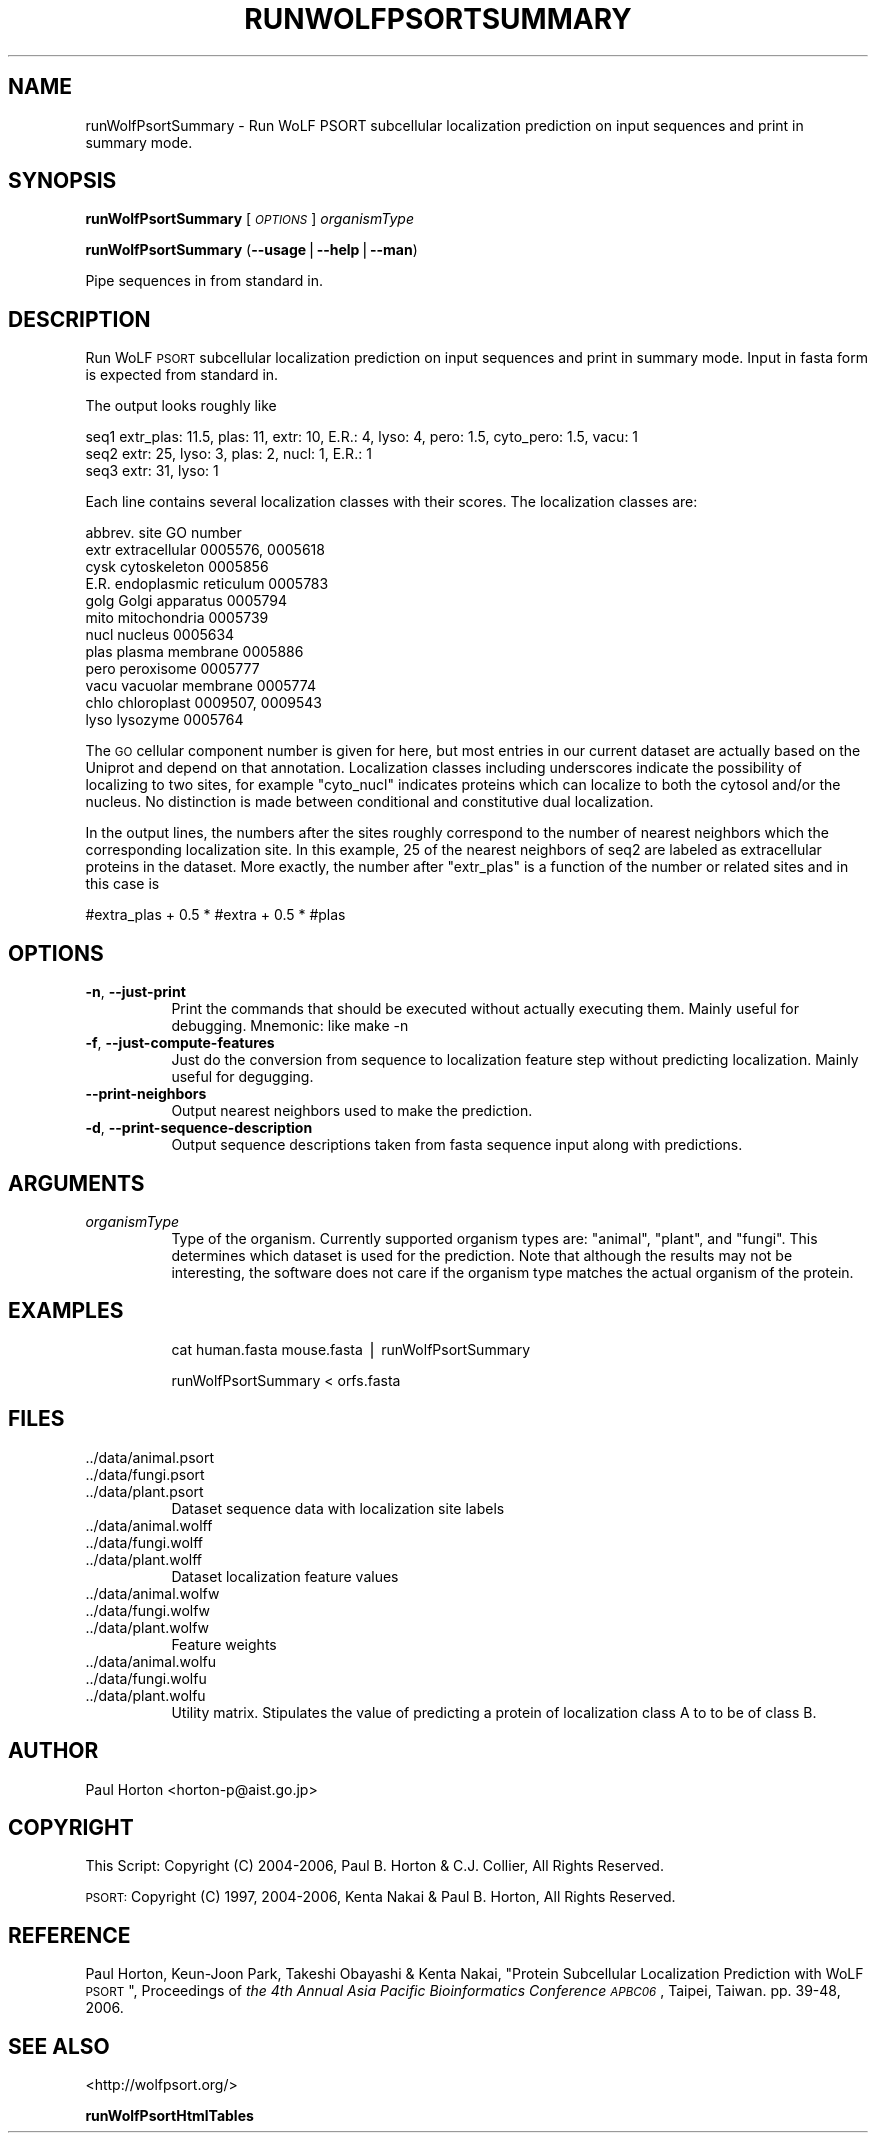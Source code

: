 .\" Automatically generated by Pod::Man v1.37, Pod::Parser v1.14
.\"
.\" Standard preamble:
.\" ========================================================================
.de Sh \" Subsection heading
.br
.if t .Sp
.ne 5
.PP
\fB\\$1\fR
.PP
..
.de Sp \" Vertical space (when we can't use .PP)
.if t .sp .5v
.if n .sp
..
.de Vb \" Begin verbatim text
.ft CW
.nf
.ne \\$1
..
.de Ve \" End verbatim text
.ft R
.fi
..
.\" Set up some character translations and predefined strings.  \*(-- will
.\" give an unbreakable dash, \*(PI will give pi, \*(L" will give a left
.\" double quote, and \*(R" will give a right double quote.  | will give a
.\" real vertical bar.  \*(C+ will give a nicer C++.  Capital omega is used to
.\" do unbreakable dashes and therefore won't be available.  \*(C` and \*(C'
.\" expand to `' in nroff, nothing in troff, for use with C<>.
.tr \(*W-|\(bv\*(Tr
.ds C+ C\v'-.1v'\h'-1p'\s-2+\h'-1p'+\s0\v'.1v'\h'-1p'
.ie n \{\
.    ds -- \(*W-
.    ds PI pi
.    if (\n(.H=4u)&(1m=24u) .ds -- \(*W\h'-12u'\(*W\h'-12u'-\" diablo 10 pitch
.    if (\n(.H=4u)&(1m=20u) .ds -- \(*W\h'-12u'\(*W\h'-8u'-\"  diablo 12 pitch
.    ds L" ""
.    ds R" ""
.    ds C` ""
.    ds C' ""
'br\}
.el\{\
.    ds -- \|\(em\|
.    ds PI \(*p
.    ds L" ``
.    ds R" ''
'br\}
.\"
.\" If the F register is turned on, we'll generate index entries on stderr for
.\" titles (.TH), headers (.SH), subsections (.Sh), items (.Ip), and index
.\" entries marked with X<> in POD.  Of course, you'll have to process the
.\" output yourself in some meaningful fashion.
.if \nF \{\
.    de IX
.    tm Index:\\$1\t\\n%\t"\\$2"
..
.    nr % 0
.    rr F
.\}
.\"
.\" For nroff, turn off justification.  Always turn off hyphenation; it makes
.\" way too many mistakes in technical documents.
.hy 0
.if n .na
.\"
.\" Accent mark definitions (@(#)ms.acc 1.5 88/02/08 SMI; from UCB 4.2).
.\" Fear.  Run.  Save yourself.  No user-serviceable parts.
.    \" fudge factors for nroff and troff
.if n \{\
.    ds #H 0
.    ds #V .8m
.    ds #F .3m
.    ds #[ \f1
.    ds #] \fP
.\}
.if t \{\
.    ds #H ((1u-(\\\\n(.fu%2u))*.13m)
.    ds #V .6m
.    ds #F 0
.    ds #[ \&
.    ds #] \&
.\}
.    \" simple accents for nroff and troff
.if n \{\
.    ds ' \&
.    ds ` \&
.    ds ^ \&
.    ds , \&
.    ds ~ ~
.    ds /
.\}
.if t \{\
.    ds ' \\k:\h'-(\\n(.wu*8/10-\*(#H)'\'\h"|\\n:u"
.    ds ` \\k:\h'-(\\n(.wu*8/10-\*(#H)'\`\h'|\\n:u'
.    ds ^ \\k:\h'-(\\n(.wu*10/11-\*(#H)'^\h'|\\n:u'
.    ds , \\k:\h'-(\\n(.wu*8/10)',\h'|\\n:u'
.    ds ~ \\k:\h'-(\\n(.wu-\*(#H-.1m)'~\h'|\\n:u'
.    ds / \\k:\h'-(\\n(.wu*8/10-\*(#H)'\z\(sl\h'|\\n:u'
.\}
.    \" troff and (daisy-wheel) nroff accents
.ds : \\k:\h'-(\\n(.wu*8/10-\*(#H+.1m+\*(#F)'\v'-\*(#V'\z.\h'.2m+\*(#F'.\h'|\\n:u'\v'\*(#V'
.ds 8 \h'\*(#H'\(*b\h'-\*(#H'
.ds o \\k:\h'-(\\n(.wu+\w'\(de'u-\*(#H)/2u'\v'-.3n'\*(#[\z\(de\v'.3n'\h'|\\n:u'\*(#]
.ds d- \h'\*(#H'\(pd\h'-\w'~'u'\v'-.25m'\f2\(hy\fP\v'.25m'\h'-\*(#H'
.ds D- D\\k:\h'-\w'D'u'\v'-.11m'\z\(hy\v'.11m'\h'|\\n:u'
.ds th \*(#[\v'.3m'\s+1I\s-1\v'-.3m'\h'-(\w'I'u*2/3)'\s-1o\s+1\*(#]
.ds Th \*(#[\s+2I\s-2\h'-\w'I'u*3/5'\v'-.3m'o\v'.3m'\*(#]
.ds ae a\h'-(\w'a'u*4/10)'e
.ds Ae A\h'-(\w'A'u*4/10)'E
.    \" corrections for vroff
.if v .ds ~ \\k:\h'-(\\n(.wu*9/10-\*(#H)'\s-2\u~\d\s+2\h'|\\n:u'
.if v .ds ^ \\k:\h'-(\\n(.wu*10/11-\*(#H)'\v'-.4m'^\v'.4m'\h'|\\n:u'
.    \" for low resolution devices (crt and lpr)
.if \n(.H>23 .if \n(.V>19 \
\{\
.    ds : e
.    ds 8 ss
.    ds o a
.    ds d- d\h'-1'\(ga
.    ds D- D\h'-1'\(hy
.    ds th \o'bp'
.    ds Th \o'LP'
.    ds ae ae
.    ds Ae AE
.\}
.rm #[ #] #H #V #F C
.\" ========================================================================
.\"
.IX Title "RUNWOLFPSORTSUMMARY 1"
.TH RUNWOLFPSORTSUMMARY 1 "2006-08-28" "User commands" "WoLF PSORT Package"
.SH "NAME"
runWolfPsortSummary \- Run WoLF PSORT subcellular localization prediction on input sequences and print in summary mode.
.SH "SYNOPSIS"
.IX Header "SYNOPSIS"
\&\fBrunWolfPsortSummary\fR [\fI\s-1OPTIONS\s0\fR] \fIorganismType\fR
.PP
\&\fBrunWolfPsortSummary\fR (\fB\-\-usage\fR|\fB\-\-help\fR|\fB\-\-man\fR)
.PP
Pipe sequences in from standard in.
.SH "DESCRIPTION"
.IX Header "DESCRIPTION"
Run WoLF \s-1PSORT\s0 subcellular localization prediction on input sequences and print in summary mode.
Input in fasta form is expected from standard in.
.PP
The output looks roughly like
.PP
.Vb 3
\&  seq1 extr_plas: 11.5, plas: 11, extr: 10, E.R.: 4, lyso: 4, pero: 1.5, cyto_pero: 1.5, vacu: 1
\&  seq2 extr: 25, lyso: 3, plas: 2, nucl: 1, E.R.: 1
\&  seq3 extr: 31, lyso: 1
.Ve
.PP
Each line contains several localization classes with their scores. The localization classes are:
.PP
.Vb 12
\&        abbrev.  site                GO number
\&        extr extracellular           0005576, 0005618
\&        cysk cytoskeleton            0005856
\&        E.R. endoplasmic reticulum   0005783
\&        golg Golgi apparatus         0005794
\&        mito mitochondria            0005739
\&        nucl nucleus                 0005634
\&        plas plasma membrane         0005886
\&        pero peroxisome              0005777
\&        vacu vacuolar membrane       0005774
\&        chlo chloroplast             0009507, 0009543
\&        lyso lysozyme                0005764
.Ve
.PP
The \s-1GO\s0 cellular component number is given for here, but most entries
in our current dataset are actually based on the Uniprot and depend on
that annotation.  Localization classes including underscores indicate
the possibility of localizing to two sites, for example \*(L"cyto_nucl\*(R"
indicates proteins which can localize to both the cytosol and/or the
nucleus. No distinction is made between conditional and constitutive
dual localization.
.PP
In the output lines, the numbers after the sites roughly correspond to
the number of nearest neighbors which the corresponding localization
site. In this example, 25 of the nearest neighbors of seq2 are labeled
as extracellular proteins in the dataset. More exactly, the number
after \*(L"extr_plas\*(R" is a function of the number or related sites and in
this case is
.PP
.Vb 1
\&  #extra_plas + 0.5 * #extra + 0.5 * #plas
.Ve
.SH "OPTIONS"
.IX Header "OPTIONS"
.IP "\fB\-n\fR, \fB\-\-just\-print\fR" 8
.IX Item "-n, --just-print"
Print the commands that should be executed without actually executing them. Mainly useful for debugging. Mnemonic: like make \-n
.IP "\fB\-f\fR, \fB\-\-just\-compute\-features\fR" 8
.IX Item "-f, --just-compute-features"
Just do the conversion from sequence to localization feature step without predicting localization. Mainly useful for degugging.
.IP "\fB\-\-print\-neighbors\fR" 8
.IX Item "--print-neighbors"
Output nearest neighbors used to make the prediction.
.IP "\fB\-d\fR, \fB\-\-print\-sequence\-description\fR" 8
.IX Item "-d, --print-sequence-description"
Output sequence descriptions taken from fasta sequence input along with predictions.
.SH "ARGUMENTS"
.IX Header "ARGUMENTS"
.IP "\fIorganismType\fR" 8
.IX Item "organismType"
Type of the organism. Currently supported organism types are: \*(L"animal\*(R", \*(L"plant\*(R", and \*(L"fungi\*(R". This
determines which dataset is used for the prediction. Note that although the results may not be
interesting, the software does not care if the organism type matches the actual organism of
the protein.
.SH "EXAMPLES"
.IX Header "EXAMPLES"
.RS 8
cat human.fasta mouse.fasta | runWolfPsortSummary
.Sp
runWolfPsortSummary < orfs.fasta
.RE
.SH "FILES"
.IX Header "FILES"
.IP "../data/animal.psort" 8
.IX Item "../data/animal.psort"
.PD 0
.IP "../data/fungi.psort" 8
.IX Item "../data/fungi.psort"
.IP "../data/plant.psort" 8
.IX Item "../data/plant.psort"
.PD
Dataset sequence data with localization site labels
.IP "../data/animal.wolff" 8
.IX Item "../data/animal.wolff"
.PD 0
.IP "../data/fungi.wolff" 8
.IX Item "../data/fungi.wolff"
.IP "../data/plant.wolff" 8
.IX Item "../data/plant.wolff"
.PD
Dataset localization feature values
.IP "../data/animal.wolfw" 8
.IX Item "../data/animal.wolfw"
.PD 0
.IP "../data/fungi.wolfw" 8
.IX Item "../data/fungi.wolfw"
.IP "../data/plant.wolfw" 8
.IX Item "../data/plant.wolfw"
.PD
Feature weights
.IP "../data/animal.wolfu" 8
.IX Item "../data/animal.wolfu"
.PD 0
.IP "../data/fungi.wolfu" 8
.IX Item "../data/fungi.wolfu"
.IP "../data/plant.wolfu" 8
.IX Item "../data/plant.wolfu"
.PD
Utility matrix. Stipulates the value of predicting a protein of localization class A to
to be of class B.
.SH "AUTHOR"
.IX Header "AUTHOR"
Paul Horton <horton\-p@aist.go.jp>
.SH "COPYRIGHT"
.IX Header "COPYRIGHT"
This Script: Copyright (C) 2004\-2006, Paul B. Horton & C.J. Collier, All Rights Reserved.
.PP
\&\s-1PSORT:\s0 Copyright (C) 1997, 2004\-2006, Kenta Nakai & Paul B. Horton, All Rights Reserved.
.SH "REFERENCE"
.IX Header "REFERENCE"
Paul Horton, Keun-Joon Park, Takeshi Obayashi & Kenta Nakai, \*(L"Protein Subcellular Localization Prediction with WoLF \s-1PSORT\s0\*(R", Proceedings of \fIthe 4th Annual Asia Pacific Bioinformatics Conference \s-1APBC06\s0\fR, Taipei, Taiwan. pp. 39\-48, 2006.
.SH "SEE ALSO"
.IX Header "SEE ALSO"
<http://wolfpsort.org/>
.PP
\&\fBrunWolfPsortHtmlTables\fR
